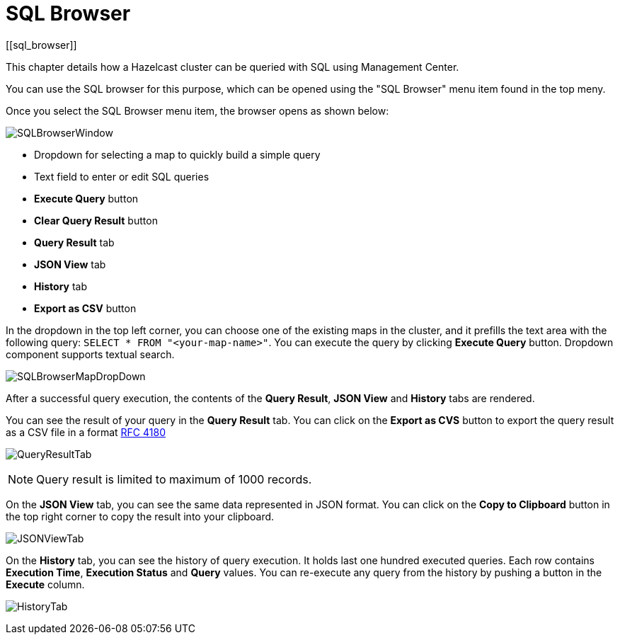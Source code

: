 = SQL Browser
[[sql_browser]]

This chapter details how a Hazelcast cluster can be queried with SQL using Management Center.

You can use the SQL browser for this purpose, which can be opened using
the "SQL Browser" menu item found in the top meny.

Once you select the SQL Browser menu item, the browser opens as shown below:

image:ROOT:SQLBrowserWindow.png[SQLBrowserWindow]

* Dropdown for selecting a map to quickly build a simple query
* Text field to enter or edit SQL queries
* **Execute Query** button
* **Clear Query Result** button
* **Query Result** tab
* **JSON View** tab
* **History** tab
* **Export as CSV** button

In the dropdown in the top left corner, you can choose one of the existing maps
in the cluster, and it prefills the text area with the following query:
`SELECT * FROM "<your-map-name>"`. You can execute the query by clicking
**Execute Query** button. Dropdown component supports textual search.

image:ROOT:SQLBrowserMapDropDown.png[SQLBrowserMapDropDown]

After a successful query execution, the contents of the **Query Result**,
**JSON View** and **History** tabs are rendered.

You can see the result of your query in the **Query Result** tab. You can click
on the **Export as CVS** button to export the query result as a CSV file in
a format https://tools.ietf.org/html/rfc4180[RFC 4180]

image:ROOT:QueryResultTab.png[QueryResultTab]

NOTE: Query result is limited to maximum of 1000 records.

On the **JSON View** tab, you can see the same data represented in JSON format.
You can click on the **Copy to Clipboard** button in the top right corner to copy
the result into your clipboard.

image:ROOT:JSONViewTab.png[JSONViewTab]

On the **History** tab, you can see the history of query execution. It holds last
one hundred executed queries. Each row contains **Execution Time**,
**Execution Status** and **Query** values. You can re-execute any query from the
history by pushing a button in the **Execute** column.

image:ROOT:HistoryTab.png[HistoryTab]
